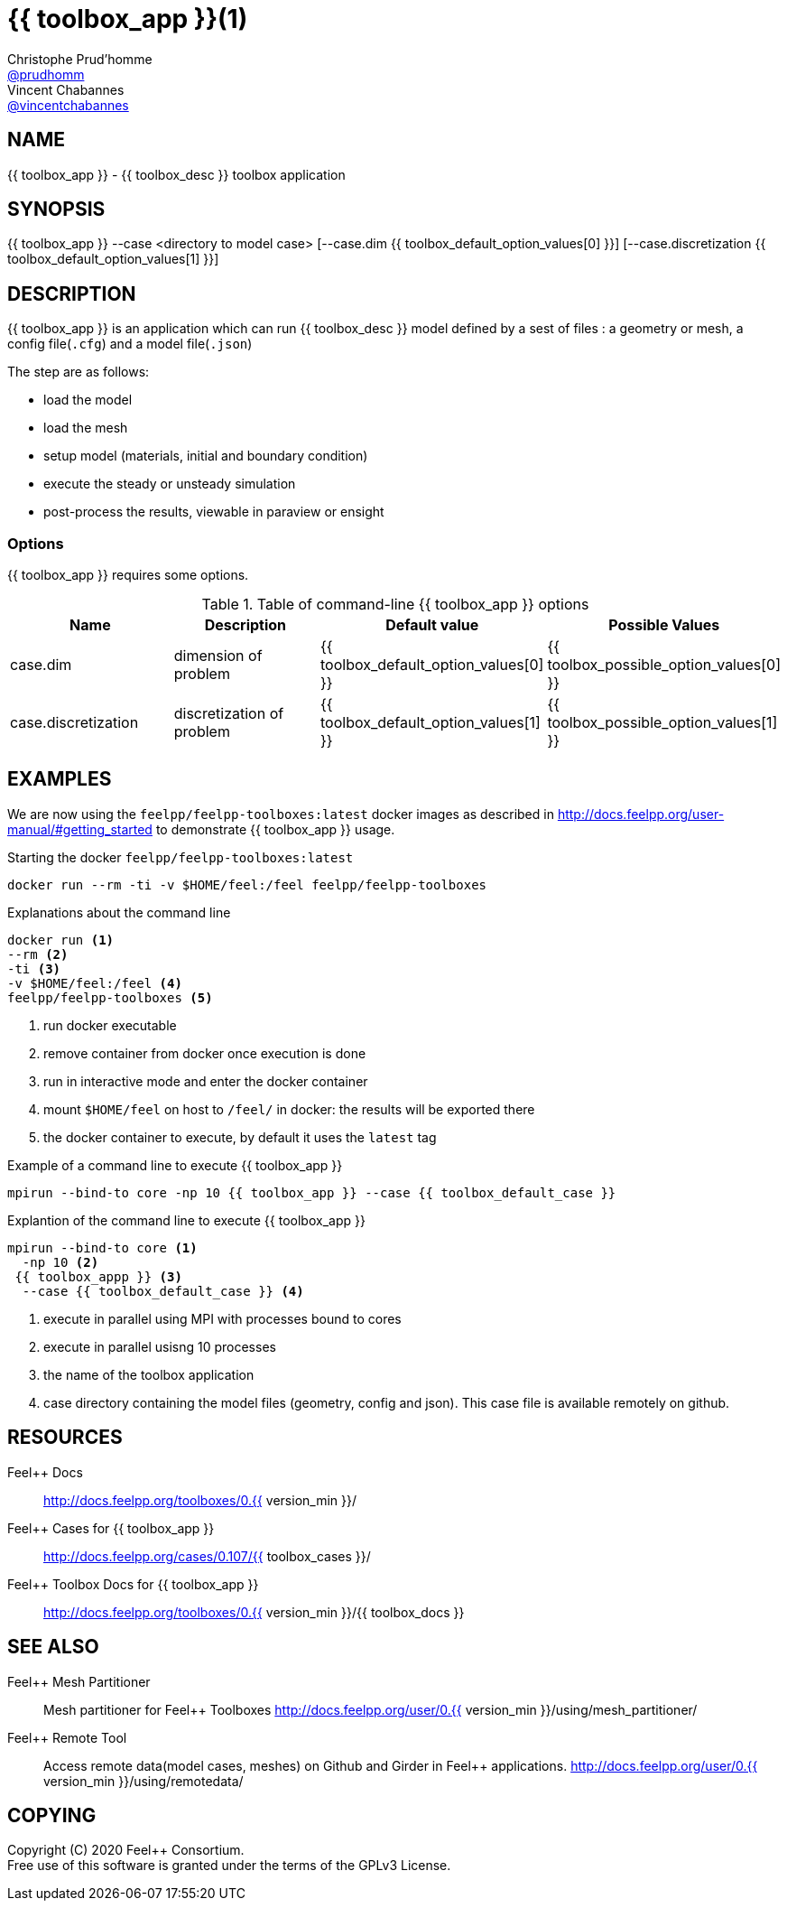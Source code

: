 :feelpp: Feel++
= {{ toolbox_app }}(1)
Christophe Prud'homme <https://github.com/prudhomm[@prudhomm]>; Vincent Chabannes <https://github.com/vincentchabannes[@vincentchabannes]>
:manmanual: {{ toolbox_app }}
:man-linkstyle: pass:[blue R < >]


== NAME

{manmanual} - {{ toolbox_desc }} toolbox application


== SYNOPSIS

{manmanual} --case <directory to model case> [--case.dim {{ toolbox_default_option_values[0] }}] [--case.discretization {{ toolbox_default_option_values[1] }}] 

== DESCRIPTION

{manmanual} is an application which can run {{ toolbox_desc }} model defined by a sest of files : a geometry or mesh, a config file(`.cfg`) and  a model file(`.json`)

The step are as follows:

* load the model
* load the mesh
* setup model (materials, initial and boundary condition)
* execute the steady or unsteady simulation
* post-process the results, viewable in paraview or ensight 

=== Options

{manmanual} requires some options.

.Table of command-line {manmanual} options
|===
| Name | Description | Default value | Possible Values

| case.dim | dimension of problem  | {{ toolbox_default_option_values[0] }} | {{ toolbox_possible_option_values[0] }}
| case.discretization | discretization of problem  | {{ toolbox_default_option_values[1] }} | {{ toolbox_possible_option_values[1] }}

|===

== EXAMPLES

We are now using the `feelpp/feelpp-toolboxes:latest` docker images as described in link:http://docs.feelpp.org/user-manual/#getting_started[] to demonstrate {manmanual} usage.

[source,shell]
.Starting the docker `feelpp/feelpp-toolboxes:latest`
----
docker run --rm -ti -v $HOME/feel:/feel feelpp/feelpp-toolboxes
----

[source,shell]
.Explanations about the command line
----
docker run <1>
--rm <2>
-ti <3>
-v $HOME/feel:/feel <4>
feelpp/feelpp-toolboxes <5>
----
<1> run docker executable
<2> remove container from docker once execution is done
<3> run in interactive mode and enter the docker container
<4> mount `$HOME/feel` on host to `/feel/` in docker: the results will be exported there
<5> the docker container to execute, by default it uses the `latest` tag


.Example of a command line to execute {{ toolbox_app }}
----
mpirun --bind-to core -np 10 {{ toolbox_app }} --case {{ toolbox_default_case }}
----

.Explantion of the command line to execute {{ toolbox_app }}
----
mpirun --bind-to core <1>
  -np 10 <2>
 {{ toolbox_appp }} <3>
  --case {{ toolbox_default_case }} <4>
----
<1> execute in parallel using MPI with processes bound to cores
<2> execute in parallel usisng 10 processes
<3> the name of the toolbox application
<4> case directory containing the model files (geometry, config and json). This case file is available remotely on github.

== RESOURCES

{feelpp} Docs::
http://docs.feelpp.org/toolboxes/0.{{ version_min }}/

{feelpp} Cases for {{ toolbox_app }}::
http://docs.feelpp.org/cases/0.107/{{ toolbox_cases }}/

{feelpp} Toolbox Docs for {{ toolbox_app }}::
http://docs.feelpp.org/toolboxes/0.{{ version_min }}/{{ toolbox_docs }}

== SEE ALSO

{feelpp} Mesh Partitioner::
Mesh partitioner for {feelpp} Toolboxes
http://docs.feelpp.org/user/0.{{ version_min }}/using/mesh_partitioner/


{feelpp} Remote Tool::
Access remote data(model cases, meshes) on Github and Girder in {feelpp} applications.
http://docs.feelpp.org/user/0.{{ version_min }}/using/remotedata/


== COPYING

Copyright \(C) 2020 {feelpp} Consortium. +
Free use of this software is granted under the terms of the GPLv3 License.


